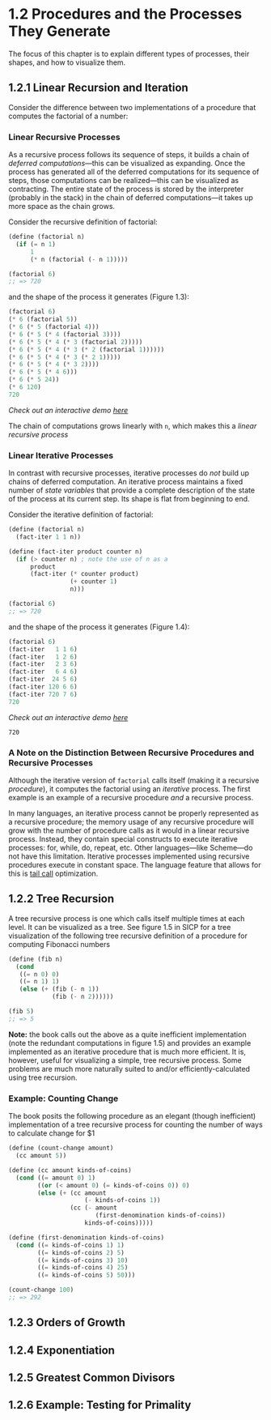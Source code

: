 #+title:

* 1.2 Procedures and the Processes They Generate
The focus of this chapter is to explain different types of processes, their shapes, and how to visualize them.

** 1.2.1 Linear Recursion and Iteration
Consider the difference between two implementations of a procedure that computes the factorial of a number:

*** Linear Recursive Processes
As a recursive process follows its sequence of steps, it builds a chain of /deferred computations/---this can be visualized as expanding. Once the process has generated all of the deferred computations for its sequence of steps, those computations can be realized---this can be visualized as contracting. The entire state of the process is stored by the interpreter (probably in the stack) in the chain of deferred computations---it takes up more space as the chain grows.

Consider the recursive definition of factorial:
#+begin_src scheme
(define (factorial n)
  (if (= n 1)
      1
      (* n (factorial (- n 1)))))

(factorial 6)
;; => 720
#+end_src

#+RESULTS:
: 720

and the shape of the process it generates (Figure 1.3):
#+begin_src scheme
(factorial 6)
(* 6 (factorial 5))
(* 6 (* 5 (factorial 4)))
(* 6 (* 5 (* 4 (factorial 3))))
(* 6 (* 5 (* 4 (* 3 (factorial 2)))))
(* 6 (* 5 (* 4 (* 3 (* 2 (factorial 1))))))
(* 6 (* 5 (* 4 (* 3 (* 2 1)))))
(* 6 (* 5 (* 4 (* 3 2))))
(* 6 (* 5 (* 4 6)))
(* 6 (* 5 24))
(* 6 120)
720
#+end_src
/Check out an interactive demo [[file:../meetup_02/recursive_and_iterative_processes.scm][here]]/

The chain of computations grows linearly with ~n~, which makes this a /linear recursive process/
*** Linear Iterative Processes
In contrast with recursive processes, iterative processes do /not/ build up chains of deferred computation. An iterative process maintains a fixed number of /state variables/ that provide a complete description of the state of the process at its current step. Its shape is flat from beginning to end.

Consider the iterative definition of factorial:
#+begin_src scheme
(define (factorial n)
  (fact-iter 1 1 n))

(define (fact-iter product counter n)
  (if (> counter n) ; note the use of n as a
      product
      (fact-iter (* counter product)
                 (+ counter 1)
                 n)))

(factorial 6)
;; => 720
#+end_src

and the shape of the process it generates (Figure 1.4):
#+begin_src scheme
(factorial 6)
(fact-iter   1 1 6)
(fact-iter   1 2 6)
(fact-iter   2 3 6)
(fact-iter   6 4 6)
(fact-iter  24 5 6)
(fact-iter 120 6 6)
(fact-iter 720 7 6)
720
#+end_src
/Check out an interactive demo [[file:../meetup_02/recursive_and_iterative_processes.scm][here]]/

#+RESULTS:
: 720

*** A Note on the Distinction Between Recursive Procedures and Recursive Processes
Although the iterative version of ~factorial~ calls itself (making it a recursive /procedure/), it computes the factorial using an /iterative/ process. The first example is an example of a recursive procedure /and/ a recursive process.

In many languages, an iterative process cannot be properly represented as a recursive procedure; the memory usage of any recursive procedure will grow with the number of procedure calls as it would in a linear recursive process. Instead, they contain special constructs to execute iterative processes: for, while, do, repeat, etc. Other languages---like Scheme---do not have this limitation. Iterative processes implemented using recursive procedures execute in constant space. The language feature that allows for this is [[https://en.wikipedia.org/wiki/Tail_call][tail call]] optimization.

** 1.2.2 Tree Recursion
A tree recursive process is one which calls itself multiple times at each level. It can be visualized as a tree. See figure 1.5 in SICP for a tree visualization of the following tree recursive definition of a procedure for computing Fibonacci numbers

#+begin_src scheme
(define (fib n)
  (cond
   ((= n 0) 0)
   ((= n 1) 1)
   (else (+ (fib (- n 1))
            (fib (- n 2))))))

(fib 5)
;; => 5
#+end_src

#+RESULTS:
: 5

*Note:* the book calls out the above as a quite inefficient implementation (note the redundant computations in figure 1.5) and provides an example implemented as an iterative procedure that is much more efficient. It is, however, useful for visualizing a simple, tree recursive process. Some problems are much more naturally suited to and/or efficiently-calculated using tree recursion.

*** Example: Counting Change
The book posits the following procedure as an elegant (though inefficient) implementation of a tree recursive process for counting the number of ways to calculate change for $1

#+begin_src scheme
(define (count-change amount)
  (cc amount 5))

(define (cc amount kinds-of-coins)
  (cond ((= amount 0) 1)
        ((or (< amount 0) (= kinds-of-coins 0)) 0)
        (else (+ (cc amount
                     (- kinds-of-coins 1))
                 (cc (- amount
                        (first-denomination kinds-of-coins))
                     kinds-of-coins)))))

(define (first-denomination kinds-of-coins)
  (cond ((= kinds-of-coins 1) 1)
        ((= kinds-of-coins 2) 5)
        ((= kinds-of-coins 3) 10)
        ((= kinds-of-coins 4) 25)
        ((= kinds-of-coins 5) 50)))

(count-change 100)
;; => 292
#+end_src

#+RESULTS:
: 292

** 1.2.3 Orders of Growth
** 1.2.4 Exponentiation
** 1.2.5 Greatest Common Divisors
** 1.2.6 Example: Testing for Primality
